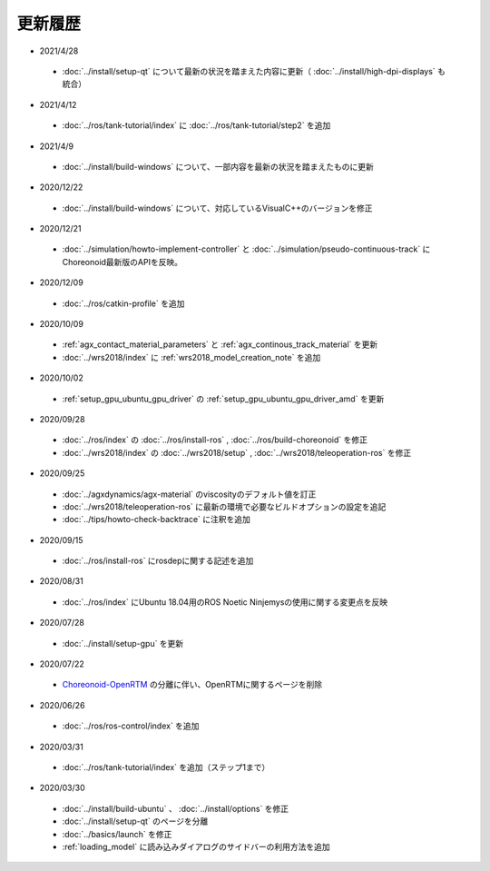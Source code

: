 更新履歴
========

* 2021/4/28
 * :doc:`../install/setup-qt` について最新の状況を踏まえた内容に更新（ :doc:`../install/high-dpi-displays` も統合）

* 2021/4/12
 * :doc:`../ros/tank-tutorial/index` に :doc:`../ros/tank-tutorial/step2` を追加

* 2021/4/9
 * :doc:`../install/build-windows` について、一部内容を最新の状況を踏まえたものに更新

* 2020/12/22
 * :doc:`../install/build-windows` について、対応しているVisualC++のバージョンを修正

* 2020/12/21
 * :doc:`../simulation/howto-implement-controller` と :doc:`../simulation/pseudo-continuous-track` にChoreonoid最新版のAPIを反映。

* 2020/12/09
 * :doc:`../ros/catkin-profile` を追加

* 2020/10/09
 * :ref:`agx_contact_material_parameters` と :ref:`agx_continous_track_material` を更新
 * :doc:`../wrs2018/index` に :ref:`wrs2018_model_creation_note` を追加
   
* 2020/10/02
 * :ref:`setup_gpu_ubuntu_gpu_driver` の :ref:`setup_gpu_ubuntu_gpu_driver_amd` を更新

* 2020/09/28
 * :doc:`../ros/index` の :doc:`../ros/install-ros` , :doc:`../ros/build-choreonoid` を修正
 * :doc:`../wrs2018/index` の :doc:`../wrs2018/setup` , :doc:`../wrs2018/teleoperation-ros` を修正

* 2020/09/25
 * :doc:`../agxdynamics/agx-material` のviscosityのデフォルト値を訂正
 * :doc:`../wrs2018/teleoperation-ros` に最新の環境で必要なビルドオプションの設定を追記
 * :doc:`../tips/howto-check-backtrace` に注釈を追加

* 2020/09/15
 * :doc:`../ros/install-ros` にrosdepに関する記述を追加

* 2020/08/31
 * :doc:`../ros/index` にUbuntu 18.04用のROS Noetic Ninjemysの使用に関する変更点を反映

* 2020/07/28
 * :doc:`../install/setup-gpu` を更新

* 2020/07/22
 * `Choreonoid-OpenRTM <https://github.com/OpenRTM/choreonoid-openrtm>`_ の分離に伴い、OpenRTMに関するページを削除

* 2020/06/26
 * :doc:`../ros/ros-control/index` を追加
   
* 2020/03/31
 * :doc:`../ros/tank-tutorial/index` を追加（ステップ1まで）

* 2020/03/30
 * :doc:`../install/build-ubuntu` 、 :doc:`../install/options` を修正
 * :doc:`../install/setup-qt` のページを分離
 * :doc:`../basics/launch` を修正
 * :ref:`loading_model` に読み込みダイアログのサイドバーの利用方法を追加
